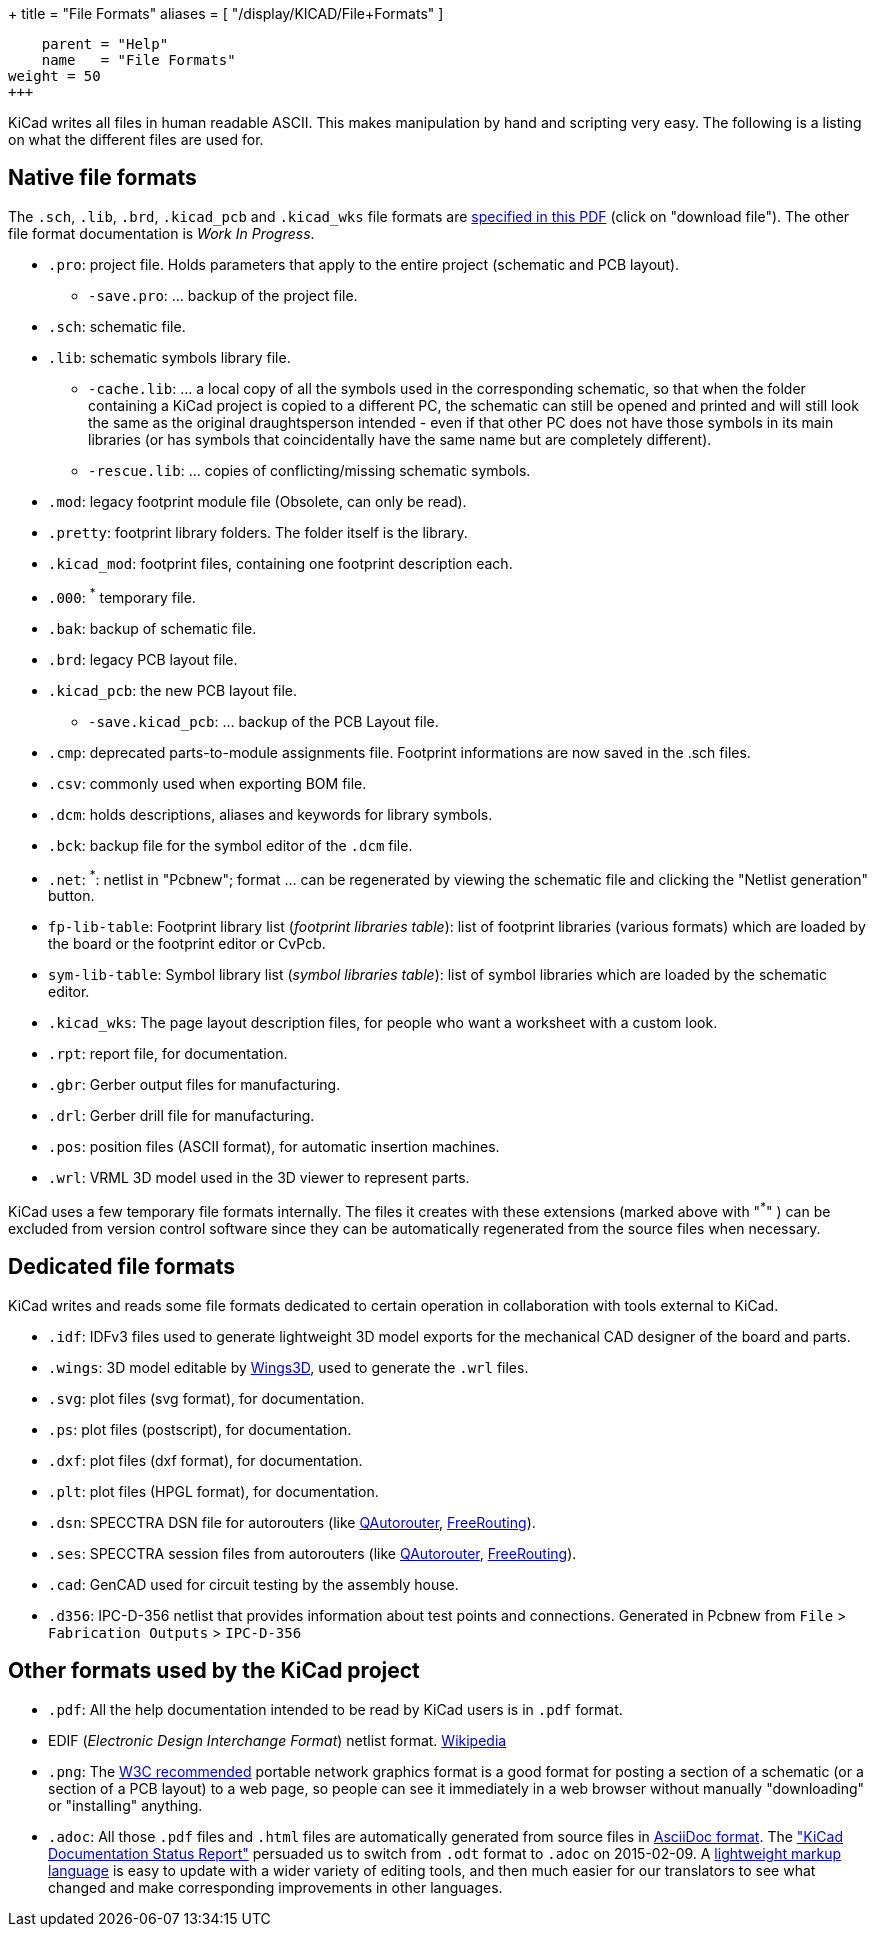 +++
title = "File Formats"
aliases = [ "/display/KICAD/File+Formats" ]
[menu.main]
    parent = "Help"
    name   = "File Formats"
weight = 50
+++


KiCad writes all files in human readable ASCII. This makes
manipulation by hand and scripting very easy. The following is a
listing on what the different files are used for.

== Native file formats

The `.sch`, `.lib`, `.brd`, `.kicad_pcb` and `.kicad_wks` file formats
are
link:http://bazaar.launchpad.net/~stambaughw/kicad/doc-read-only/download/head:/1115%4016bec504-3128-0410-b3e8-8e38c2123bca:trunk%252Fkicad-doc%252Fdoc%252Fhelp%252Ffile_formats%252Ffile_formats.pdf/file_formats.pdf[specified in this PDF] (click on "download file"). The other file format documentation is _Work In Progress_.

* `.pro`: project file. Holds parameters that apply to the entire project (schematic and PCB layout).

** `-save.pro`: ... backup of the project file.

* `.sch`: schematic file.

* `.lib`: schematic symbols library file.

** `-cache.lib`: ... a local copy of all the symbols used in the corresponding schematic, so that when the folder containing a KiCad project is copied to a different PC, the schematic can still be opened and printed and will still look the same as the original draughtsperson intended - even if that other PC does not have those symbols in its main libraries (or has symbols that coincidentally have the same name but are completely different).

** `-rescue.lib`: ... copies of conflicting/missing schematic symbols.

* `.mod`: legacy footprint module file (Obsolete, can only be read).

* `.pretty`: footprint library folders. The folder itself is the library.

* `.kicad_mod`: footprint files, containing one footprint description each.
      
* `.000`: ^*^ temporary file.

* `.bak`: backup of schematic file.

* `.brd`: legacy PCB layout file.

* `.kicad_pcb`: the new PCB layout file.

** `-save.kicad_pcb`: ... backup of the PCB Layout file.

* `.cmp`: deprecated parts-to-module assignments file. Footprint informations are now saved in the .sch files.

* `.csv`: commonly used when exporting BOM file.

* `.dcm`: holds descriptions, aliases and keywords for library symbols.

* `.bck`: backup file for the symbol editor of the `.dcm` file.

* `.net`: ^*^: netlist in "Pcbnew"; format ... can be regenerated by viewing the schematic file and clicking the "Netlist generation" button.

* `fp-lib-table`: Footprint library list (_footprint libraries table_): list of footprint libraries (various formats) which are loaded by the board or the footprint editor or CvPcb.

* `sym-lib-table`: Symbol library list (_symbol libraries table_): list of symbol libraries which are loaded by the schematic editor.

* `.kicad_wks`: The page layout description files, for people who want a worksheet with a custom look.

* `.rpt`: report file, for documentation.

* `.gbr`: Gerber output files for manufacturing.

* `.drl`: Gerber drill file for manufacturing.

* `.pos`: position files (ASCII format), for automatic insertion machines.

* `.wrl`: VRML 3D model used in the 3D viewer to represent parts.

KiCad uses a few temporary file formats internally. The files it creates with these extensions (marked above with "^*^" ) can be excluded from version control software since they can be automatically regenerated from the source files when necessary.

== Dedicated file formats

KiCad writes and reads some file formats dedicated to certain operation in collaboration with tools external to KiCad.

* `.idf`: IDFv3 files used to generate lightweight 3D model exports for the mechanical CAD designer of the board and parts.

* `.wings`: 3D model editable by link:http://www.wings3d.com/[Wings3D], used to generate the `.wrl` files.
      
* `.svg`: plot files (svg format), for documentation.

* `.ps`: plot files (postscript), for documentation.

* `.dxf`: plot files (dxf format), for documentation.

* `.plt`: plot files (HPGL format), for documentation.

* `.dsn`: SPECCTRA DSN file for autorouters (like link:http://sourceforge.net/projects/qautorouter/develop[QAutorouter],
link:http://www.freerouting.net/[FreeRouting]).

* `.ses`: SPECCTRA session files from autorouters (like link:http://sourceforge.net/projects/qautorouter/develop[QAutorouter],
link:http://www.freerouting.net/[FreeRouting]).

* `.cad`: GenCAD used for circuit testing by the assembly house.

* `.d356`: IPC-D-356 netlist that provides information about test points and connections. Generated in Pcbnew from `File` > `Fabrication Outputs` > `IPC-D-356`

== Other formats used by the KiCad project

* `.pdf`: All the help documentation intended to be read by KiCad users is in `.pdf` format.

* EDIF (_Electronic Design Interchange Format_) netlist format.
link:https://en.wikipedia.org/wiki/EDIF[Wikipedia]
      
* `.png`: The link:http://www.w3.org/Graphics/PNG/[W3C recommended] portable network graphics format is a
good format for posting a section of a schematic (or a section of a PCB layout) to a web page, so people can see it immediately
in a web browser without manually "downloading" or "installing" anything.
      
* `.adoc`: All those `.pdf` files and `.html` files are automatically generated from source files in link:http://en.wikipedia.org/wiki/AsciiDoc[AsciiDoc format].
The link:http://github.com/KiCad/kicad-doc/blob/master/doc_alternatives/README.adoc["KiCad Documentation Status Report"]
persuaded us to switch from `.odt` format to `.adoc` on 2015-02-09.
A link:http://en.wikipedia.org/wiki/Lightweight_markup_language[lightweight markup language] is easy to update with a wider variety of editing tools, and then much easier for our translators to see what changed and make corresponding improvements in other languages.
